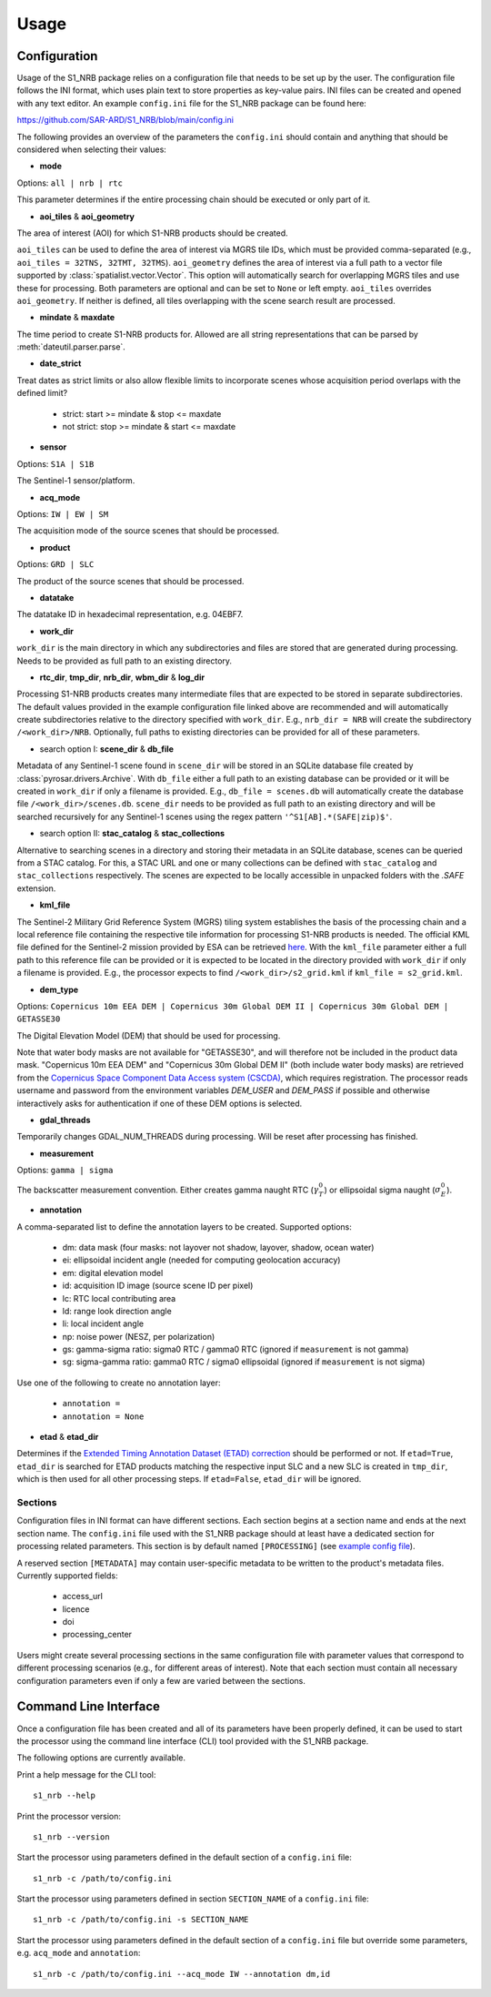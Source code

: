 Usage
=====

Configuration
-------------
Usage of the S1_NRB package relies on a configuration file that needs to be set up by the user. The configuration
file follows the INI format, which uses plain text to store properties as key-value pairs. INI files can be created and
opened with any text editor. An example ``config.ini`` file for the S1_NRB package can be found here:

https://github.com/SAR-ARD/S1_NRB/blob/main/config.ini

The following provides an overview of the parameters the ``config.ini`` should contain and anything that should be
considered when selecting their values:

- **mode**

Options: ``all | nrb | rtc``

This parameter determines if the entire processing chain should be executed or only part of it.

- **aoi_tiles** & **aoi_geometry**

The area of interest (AOI) for which S1-NRB products should be created.

``aoi_tiles`` can be used to define the area of interest via MGRS tile IDs, which must be provided comma-separated (e.g.,
``aoi_tiles = 32TNS, 32TMT, 32TMS``). ``aoi_geometry`` defines the area of interest via a full path to a vector file
supported by :class:`spatialist.vector.Vector`. This option will automatically search for overlapping MGRS tiles and use
these for processing.
Both parameters are optional and can be set to ``None`` or left empty. ``aoi_tiles`` overrides ``aoi_geometry``.
If neither is defined, all tiles overlapping with the scene search result are processed.

- **mindate** & **maxdate**

The time period to create S1-NRB products for.
Allowed are all string representations that can be parsed by :meth:`dateutil.parser.parse`.

- **date_strict**
Treat dates as strict limits or also allow flexible limits to incorporate scenes
whose acquisition period overlaps with the defined limit?

 + strict: start >= mindate & stop <= maxdate
 + not strict: stop >= mindate & start <= maxdate

- **sensor**

Options: ``S1A | S1B``

The Sentinel-1 sensor/platform.

- **acq_mode**

Options: ``IW | EW | SM``

The acquisition mode of the source scenes that should be processed.

- **product**

Options: ``GRD | SLC``

The product of the source scenes that should be processed.

- **datatake**

The datatake ID in hexadecimal representation, e.g. 04EBF7.

- **work_dir**

``work_dir`` is the main directory in which any subdirectories and files are stored that are generated during processing.
Needs to be provided as full path to an existing directory.

- **rtc_dir**, **tmp_dir**, **nrb_dir**, **wbm_dir** & **log_dir**

Processing S1-NRB products creates many intermediate files that are expected to be stored in separate subdirectories. The
default values provided in the example configuration file linked above are recommended and will automatically create
subdirectories relative to the directory specified with ``work_dir``. E.g., ``nrb_dir = NRB`` will create the subdirectory
``/<work_dir>/NRB``. Optionally, full paths to existing directories can be provided for all of these parameters.

- search option I: **scene_dir** & **db_file**

Metadata of any Sentinel-1 scene found in ``scene_dir`` will be stored in an SQLite database file created by :class:`pyrosar.drivers.Archive`.
With ``db_file`` either a full path to an existing database can be provided or it will be created in ``work_dir`` if only
a filename is provided. E.g., ``db_file = scenes.db`` will automatically create the database file ``/<work_dir>/scenes.db``.
``scene_dir`` needs to be provided as full path to an existing directory and will be searched recursively for any Sentinel-1 scenes using the regex pattern ``'^S1[AB].*(SAFE|zip)$'``.

- search option II: **stac_catalog** & **stac_collections**

Alternative to searching scenes in a directory and storing their metadata in an SQLite database, scenes can be queried from a STAC catalog.
For this, a STAC URL and one or many collections can be defined with ``stac_catalog`` and ``stac_collections`` respectively.
The scenes are expected to be locally accessible in unpacked folders with the `.SAFE` extension.

- **kml_file**

The Sentinel-2 Military Grid Reference System (MGRS) tiling system establishes the basis of the processing chain and a
local reference file containing the respective tile information for processing S1-NRB products is needed. The official
KML file defined for the Sentinel-2 mission provided by ESA can be retrieved `here <https://sentinel.esa.int/documents/247904/1955685/S2A_OPER_GIP_TILPAR_MPC__20151209T095117_V20150622T000000_21000101T000000_B00.kml>`_.
With the ``kml_file`` parameter either a full path to this reference file can be provided or it is expected to be located
in the directory provided with ``work_dir`` if only a filename is provided. E.g., the processor expects to find
``/<work_dir>/s2_grid.kml`` if ``kml_file = s2_grid.kml``.

- **dem_type**

Options: ``Copernicus 10m EEA DEM | Copernicus 30m Global DEM II | Copernicus 30m Global DEM | GETASSE30``

The Digital Elevation Model (DEM) that should be used for processing.

Note that water body masks are not available for "GETASSE30", and will therefore not be
included in the product data mask. "Copernicus 10m EEA DEM" and "Copernicus 30m Global DEM II" (both include water body masks)
are retrieved from the `Copernicus Space Component Data Access system (CSCDA) <https://spacedata.copernicus.eu/web/cscda/data-access/registration>`_,
which requires registration. The processor reads username and password from the environment variables `DEM_USER`
and `DEM_PASS` if possible and otherwise interactively asks for authentication if one of these DEM options is selected.

- **gdal_threads**

Temporarily changes GDAL_NUM_THREADS during processing. Will be reset after processing has finished.

- **measurement**

Options: ``gamma | sigma``

The backscatter measurement convention. Either creates gamma naught RTC (:math:`\gamma^0_T`) or ellipsoidal sigma naught (:math:`\sigma^0_E`).

- **annotation**

A comma-separated list to define the annotation layers to be created. Supported options:

 + dm: data mask (four masks: not layover not shadow, layover, shadow, ocean water)
 + ei: ellipsoidal incident angle (needed for computing geolocation accuracy)
 + em: digital elevation model
 + id: acquisition ID image (source scene ID per pixel)
 + lc: RTC local contributing area
 + ld: range look direction angle
 + li: local incident angle
 + np: noise power (NESZ, per polarization)
 + gs: gamma-sigma ratio: sigma0 RTC / gamma0 RTC (ignored if ``measurement`` is not gamma)
 + sg: sigma-gamma ratio: gamma0 RTC / sigma0 ellipsoidal (ignored if ``measurement`` is not sigma)

Use one of the following to create no annotation layer:

 + ``annotation =``
 + ``annotation = None``

- **etad** & **etad_dir**

Determines if the `Extended Timing Annotation Dataset (ETAD) correction <https://sentinel.esa.int/web/sentinel/missions/sentinel-1/data-products/etad-dataset>`_
should be performed or not. If ``etad=True``, ``etad_dir`` is searched for ETAD products matching the respective input SLC
and a new SLC is created in ``tmp_dir``, which is then used for all other processing steps. If ``etad=False``, ``etad_dir``
will be ignored.

Sections
^^^^^^^^
Configuration files in INI format can have different sections. Each section begins at a section name and ends at the next
section name. The ``config.ini`` file used with the S1_NRB package should at least have a dedicated section for processing
related parameters. This section is by default named ``[PROCESSING]``
(see `example config file <https://github.com/SAR-ARD/S1_NRB/blob/main/config.ini>`_).

A reserved section ``[METADATA]`` may contain user-specific metadata to be written to the product's metadata files.
Currently supported fields:

 + access_url
 + licence
 + doi
 + processing_center

Users might create several processing sections in the same configuration file with parameter values that correspond to different
processing scenarios (e.g., for different areas of interest). Note that each section must contain all necessary
configuration parameters even if only a few are varied between the sections.

Command Line Interface
----------------------
Once a configuration file has been created and all of its parameters have been properly defined, it can be used to start
the processor using the command line interface (CLI) tool provided with the S1_NRB package.

The following options are currently available.

Print a help message for the CLI tool:

::

    s1_nrb --help

Print the processor version:

::

    s1_nrb --version

Start the processor using parameters defined in the default section of a ``config.ini`` file:

::

    s1_nrb -c /path/to/config.ini

Start the processor using parameters defined in section ``SECTION_NAME`` of a ``config.ini`` file:

::

    s1_nrb -c /path/to/config.ini -s SECTION_NAME

Start the processor using parameters defined in the default section of a ``config.ini`` file but
override some parameters, e.g. ``acq_mode`` and ``annotation``:

::

    s1_nrb -c /path/to/config.ini --acq_mode IW --annotation dm,id

